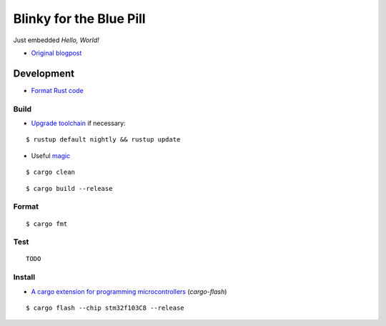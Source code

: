 Blinky for the Blue Pill
************************

Just embedded *Hello, World!*

- `Original blogpost <https://jonathanklimt.de/electronics/programming/embedded-rust/rust-on-stm32-2/>`__

Development
===========

- `Format Rust code <https://github.com/rust-lang/rustfmt>`__

Build
-----

- `Upgrade toolchain <https://stackoverflow.com/questions/69848319/unable-to-specify-edition2021-in-order-to-use-unstable-packages-in-rust>`__ if necessary:

::

    $ rustup default nightly && rustup update

- Useful `magic <https://github.com/rust-lang/rust/issues/91702>`__

::

    $ cargo clean

::

    $ cargo build --release

Format
------

::

    $ cargo fmt

Test
----

::

    TODO

Install
-------

- `A cargo extension for programming microcontrollers <https://github.com/probe-rs/cargo-flash>`__ (*cargo-flash*)

::

    $ cargo flash --chip stm32f103C8 --release
